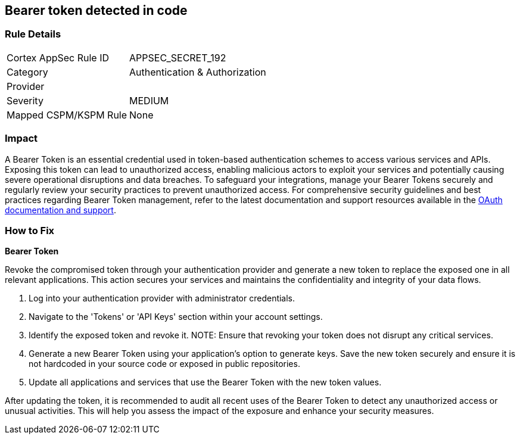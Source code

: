== Bearer token detected in code


=== Rule Details

[cols="1,2"]
|===
|Cortex AppSec Rule ID |APPSEC_SECRET_192
|Category |Authentication & Authorization
|Provider |
|Severity |MEDIUM
|Mapped CSPM/KSPM Rule |None
|===



=== Impact
A Bearer Token is an essential credential used in token-based authentication schemes to access various services and APIs. Exposing this token can lead to unauthorized access, enabling malicious actors to exploit your services and potentially causing severe operational disruptions and data breaches. To safeguard your integrations, manage your Bearer Tokens securely and regularly review your security practices to prevent unauthorized access.
For comprehensive security guidelines and best practices regarding Bearer Token management, refer to the latest documentation and support resources available in the https://oauth.net/2/bearer-tokens/[OAuth documentation and support].

=== How to Fix

*Bearer Token*

Revoke the compromised token through your authentication provider and generate a new token to replace the exposed one in all relevant applications. This action secures your services and maintains the confidentiality and integrity of your data flows.

1. Log into your authentication provider with administrator credentials.

2. Navigate to the 'Tokens' or 'API Keys' section within your account settings.

3. Identify the exposed token and revoke it.
NOTE: Ensure that revoking your token does not disrupt any critical services.

4. Generate a new Bearer Token using your application's option to generate keys. Save the new token securely and ensure it is not hardcoded in your source code or exposed in public repositories.

5. Update all applications and services that use the Bearer Token with the new token values.

After updating the token, it is recommended to audit all recent uses of the Bearer Token to detect any unauthorized access or unusual activities. This will help you assess the impact of the exposure and enhance your security measures.
